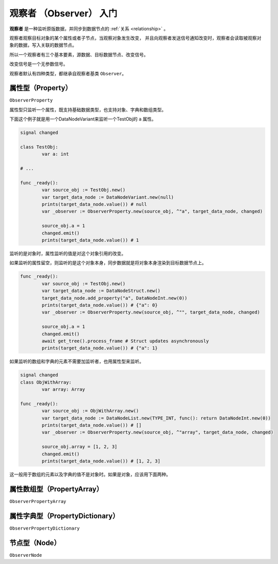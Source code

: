 观察者 （Observer） 入门
=====================================

**观察者** 是一种监听原版数据，并同步到数据节点的 :ref:`关系 <relationship>` 。

观察者观察目标对象的某个属性或者子节点，当观察对象发生改变，
并且向观察者发送信号通知改变时，观察者会读取被观察对象的数据，写入关联的数据节点。

所以一个观察者有三个基本要素，源数据、目标数据节点、改变信号。

改变信号是一个无参数信号。

观察者默认有四种类型，都继承自观察者基类 ``Observer``。

属性型（Property）
----------------------------

``ObserverProperty``

属性型只监听一个属性，既支持基础数据类型，也支持对象、字典和数组类型。

下面这个例子就是用一个DataNodeVariant来监听一个TestObj的 ``a`` 属性。

.. code:: gd

	signal changed

	class TestObj:
		var a: int

	# ...

	func _ready():
		var source_obj := TestObj.new()
		var target_data_node := DataNodeVariant.new(null)
		prints(target_data_node.value()) # null
		var _observer := ObserverProperty.new(source_obj, ^"a", target_data_node, changed)

		source_obj.a = 1
		changed.emit()
		prints(target_data_node.value()) # 1

监听的是对象时，属性监听的值是对这个对象引用的改变。

如果监听的属性留空，则监听的是这个对象本身，同步数据就是将对象本身渲染到目标数据节点上。

.. code:: gd

	func _ready():
		var source_obj := TestObj.new()
		var target_data_node := DataNodeStruct.new()
		target_data_node.add_property("a", DataNodeInt.new(0))
		prints(target_data_node.value()) # {"a": 0}
		var _observer := ObserverProperty.new(source_obj, ^"", target_data_node, changed)
		
		source_obj.a = 1
		changed.emit()
		await get_tree().process_frame # Struct updates asynchronously
		prints(target_data_node.value()) # {"a": 1}

如果监听的数组和字典的元素不需要加监听者，也用属性型来监听。

.. code:: gd
	
	signal changed
	class ObjWithArray:
		var array: Array

	func _ready():
		var source_obj := ObjWithArray.new()
		var target_data_node := DataNodeList.new(TYPE_INT, func(): return DataNodeInt.new(0))
		prints(target_data_node.value()) # []
		var _observer := ObserverProperty.new(source_obj, ^"array", target_data_node, changed)

		source_obj.array = [1, 2, 3]
		changed.emit()
		prints(target_data_node.value()) # [1, 2, 3]

这一般用于数组的元素以及字典的值不是对象时。如果是对象，应该用下面两种。

属性数组型（PropertyArray）
----------------------------

``ObserverPropertyArray``

属性字典型（PropertyDictionary）
----------------------------

``ObserverPropertyDictionary``

节点型（Node）
----------------------------

``ObserverNode``